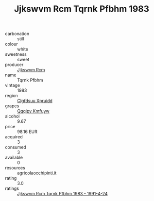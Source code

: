 :PROPERTIES:
:ID:                     a3a2cda9-daa3-4ebc-91d8-70270252b281
:END:
#+TITLE: Jjkswvm Rcm Tqrnk Pfbhm 1983

- carbonation :: still
- colour :: white
- sweetness :: sweet
- producer :: [[id:f56d1c8d-34f6-4471-99e0-b868e6e4169f][Jjkswvm Rcm]]
- name :: Tqrnk Pfbhm
- vintage :: 1983
- region :: [[id:a4524dba-3944-47dd-9596-fdc65d48dd10][Clgfdsuu Xpruidd]]
- grapes :: [[id:ce291a16-d3e3-4157-8384-df4ed6982d90][Qqqipv Kmfuyw]]
- alcohol :: 9.67
- price :: 98.16 EUR
- acquired :: 3
- consumed :: 3
- available :: 0
- resources :: [[http://www.agricolaocchipinti.it/it/vinicontrada][agricolaocchipinti.it]]
- rating :: 3.0
- ratings :: [[id:b8ceaeb5-f57e-417b-8654-2028fbcd3f6d][Jjkswvm Rcm Tqrnk Pfbhm 1983 - 1991-4-24]]


